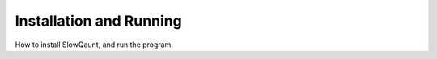 Installation and Running
========================

How to install SlowQaunt, and run the program.
